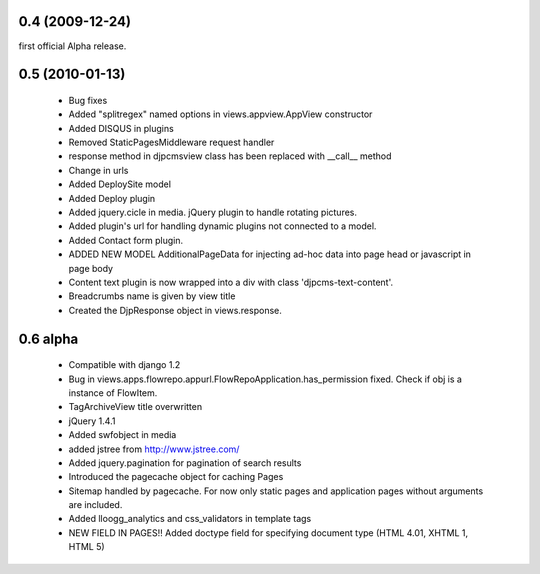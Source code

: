 
0.4 (2009-12-24)
=====================
first official Alpha release.

0.5 (2010-01-13)
=====================

 * Bug fixes
 * Added "splitregex" named options in views.appview.AppView constructor 
 * Added DISQUS in plugins
 * Removed StaticPagesMiddleware request handler
 * response method in djpcmsview class has been replaced with __call__ method
 * Change in urls
 * Added DeploySite model
 * Added Deploy plugin
 * Added jquery.cicle in media. jQuery plugin to handle rotating pictures.
 * Added plugin's url for handling dynamic plugins not connected to a model.
 * Added Contact form plugin.
 * ADDED NEW MODEL AdditionalPageData for injecting ad-hoc data into page head or javascript in page body
 * Content text plugin is now wrapped into a div with class 'djpcms-text-content'.
 * Breadcrumbs name is given by view title
 * Created the DjpResponse object in views.response.
 
0.6 alpha
=======================
 * Compatible with django 1.2
 * Bug in views.apps.flowrepo.appurl.FlowRepoApplication.has_permission fixed. Check if obj is a instance of FlowItem.
 * TagArchiveView title overwritten
 * jQuery 1.4.1
 * Added swfobject in media
 * added jstree from http://www.jstree.com/
 * Added jquery.pagination for pagination of search results
 * Introduced the pagecache object for caching Pages
 * Sitemap handled by pagecache. For now only static pages and application pages without arguments are included.
 * Added lloogg_analytics and css_validators in template tags
 * NEW FIELD IN PAGES!! Added doctype field for specifying document type (HTML 4.01, XHTML 1, HTML 5)